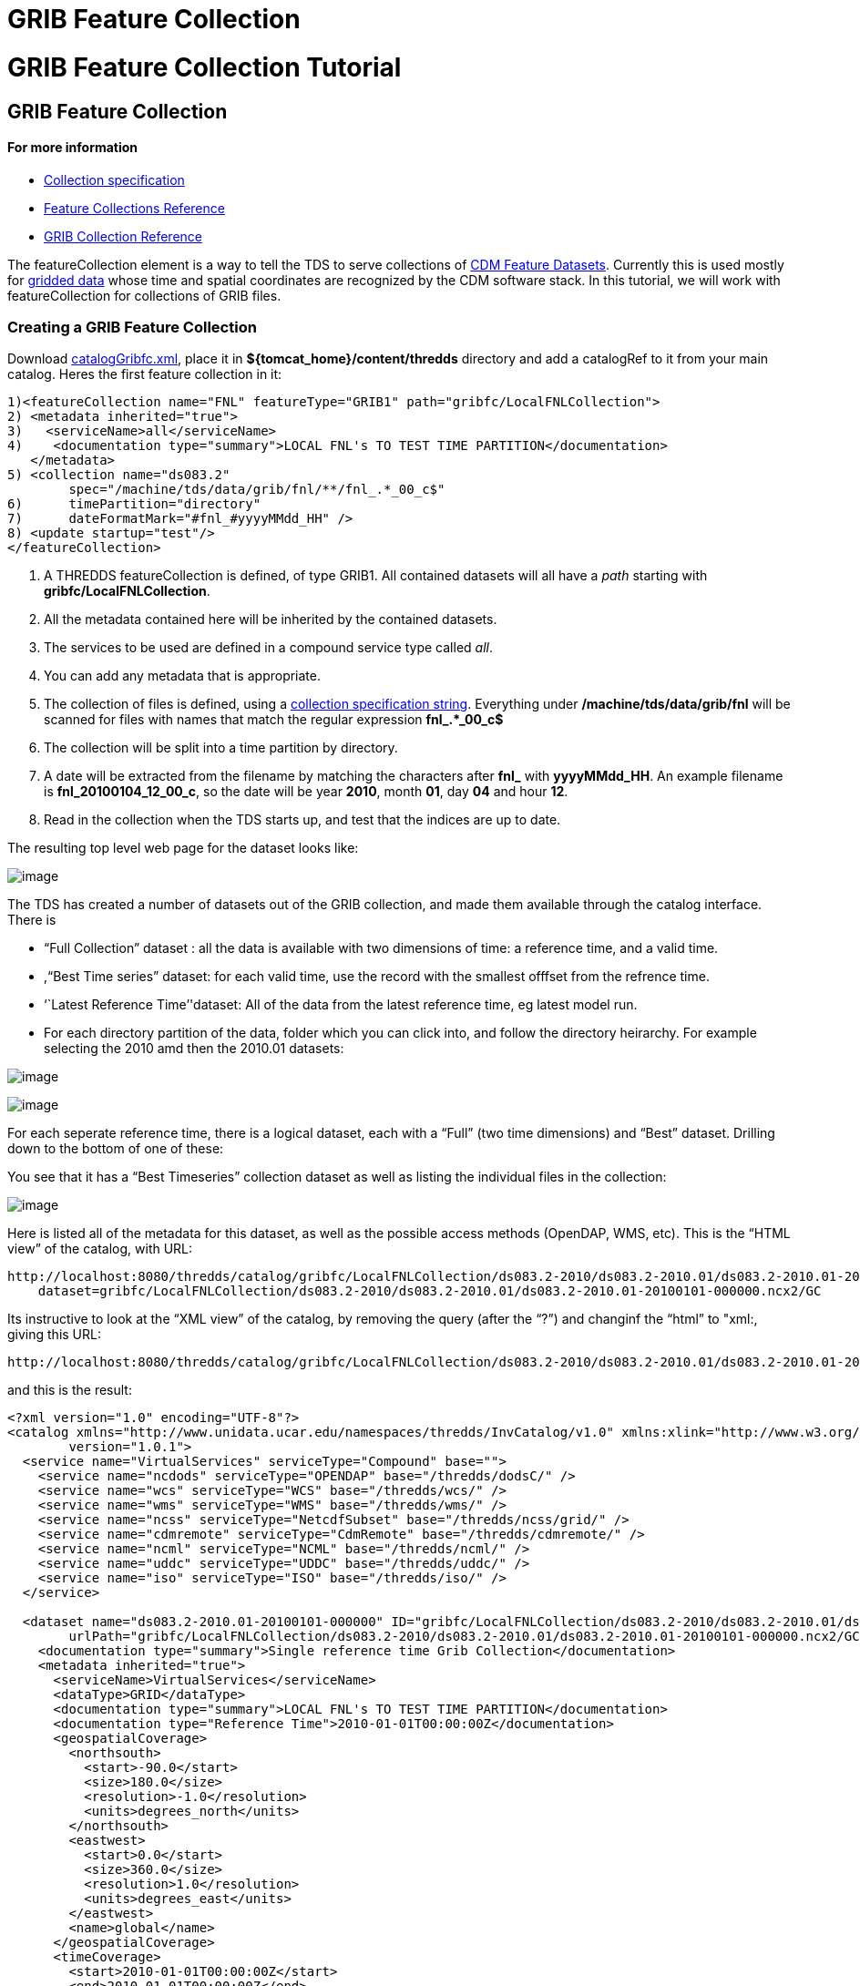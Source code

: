 GRIB Feature Collection
=======================

= GRIB Feature Collection Tutorial

== GRIB Feature Collection

==== For more information

* link:../reference/collections/CollectionSpecification.html[Collection
specification]
* link:../reference/collections/FeatureCollections.html[Feature
Collections Reference]
* link:../reference/collections/GribCollections.html[GRIB Collection
Reference]

The featureCollection element is a way to tell the TDS to serve
collections of
http://www.unidata.ucar.edu/software/netcdf-java/reference/FeatureDatasets/Overview.html[CDM
Feature Datasets]. Currently this is used mostly for
http://www.unidata.ucar.edu/software/netcdf-java/tutorial/GridDatatype.html[gridded
data] whose time and spatial coordinates are recognized by the CDM
software stack. In this tutorial, we will work with featureCollection
for collections of GRIB files.

=== Creating a GRIB Feature Collection

Download link:files/catalogGribfc.xml[catalogGribfc.xml], place it in
*$\{tomcat_home}/content/thredds* directory and add a catalogRef to it
from your main catalog. Heres the first feature collection in it:

--------------------------------------------------------------------------------------
1)<featureCollection name="FNL" featureType="GRIB1" path="gribfc/LocalFNLCollection">
2) <metadata inherited="true">
3)   <serviceName>all</serviceName>
4)    <documentation type="summary">LOCAL FNL's TO TEST TIME PARTITION</documentation>
   </metadata>
5) <collection name="ds083.2"
        spec="/machine/tds/data/grib/fnl/**/fnl_.*_00_c$"
6)      timePartition="directory"
7)      dateFormatMark="#fnl_#yyyyMMdd_HH" />
8) <update startup="test"/>
</featureCollection>
--------------------------------------------------------------------------------------

1.  A THREDDS featureCollection is defined, of type GRIB1. All contained
datasets will all have a _path_ starting with
**gribfc/LocalFNLCollection**.
2.  All the metadata contained here will be inherited by the contained
datasets.
3.  The services to be used are defined in a compound service type
called __all__.
4.  You can add any metadata that is appropriate.
5.  The collection of files is defined, using a
link:../reference/collections/CollectionSpecification.html[collection
specification string]. Everything under */machine/tds/data/grib/fnl*
will be scanned for files with names that match the regular expression
*fnl_.*_00_c$*
6.  The collection will be split into a time partition by directory.
7.  A date will be extracted from the filename by matching the
characters after *fnl_* with **yyyyMMdd_HH**. An example filename is
**fnl_20100104_12_00_c**, so the date will be year **2010**, month
**01**, day *04* and hour **12**.
8.  Read in the collection when the TDS starts up, and test that the
indices are up to date.

The resulting top level web page for the dataset looks like:

image:./images/gribfc1.png[image]

The TDS has created a number of datasets out of the GRIB collection, and
made them available through the catalog interface. There is

* ``Full Collection'' dataset : all the data is available with two
dimensions of time: a reference time, and a valid time.
* ,``Best Time series'' dataset: for each valid time, use the record
with the smallest offfset from the refrence time.
* ``Latest Reference Time''dataset: All of the data from the latest
reference time, eg latest model run.
* For each directory partition of the data, folder which you can click
into, and follow the directory heirarchy. For example selecting the 2010
amd then the 2010.01 datasets:

image:images/gribfc2.png[image]

image:images/gribfc3.png[image]

For each seperate reference time, there is a logical dataset, each with
a ``Full'' (two time dimensions) and ``Best'' dataset. Drilling down to
the bottom of one of these:

You see that it has a ``Best Timeseries'' collection dataset as well as
listing the individual files in the collection:

image:./images/gribfc4.png[image]

Here is listed all of the metadata for this dataset, as well as the
possible access methods (OpenDAP, WMS, etc). This is the ``HTML view''
of the catalog, with URL:

-----------------------------------------------------------------------------------------------------------------------------------------------
http://localhost:8080/thredds/catalog/gribfc/LocalFNLCollection/ds083.2-2010/ds083.2-2010.01/ds083.2-2010.01-20100101-000000.ncx2/catalog.html?
    dataset=gribfc/LocalFNLCollection/ds083.2-2010/ds083.2-2010.01/ds083.2-2010.01-20100101-000000.ncx2/GC
-----------------------------------------------------------------------------------------------------------------------------------------------

Its instructive to look at the ``XML view'' of the catalog, by removing
the query (after the ``?'') and changinf the ``html'' to "xml:, giving
this URL:

---------------------------------------------------------------------------------------------------------------------------------------------
http://localhost:8080/thredds/catalog/gribfc/LocalFNLCollection/ds083.2-2010/ds083.2-2010.01/ds083.2-2010.01-20100101-000000.ncx2/catalog.xml
---------------------------------------------------------------------------------------------------------------------------------------------

and this is the result:

----------------------------------------------------------------------------------------------------------------------------------------------------------------------
<?xml version="1.0" encoding="UTF-8"?>
<catalog xmlns="http://www.unidata.ucar.edu/namespaces/thredds/InvCatalog/v1.0" xmlns:xlink="http://www.w3.org/1999/xlink" name="ds083.2-2010.01-20100101-000000" 
        version="1.0.1">
  <service name="VirtualServices" serviceType="Compound" base="">
    <service name="ncdods" serviceType="OPENDAP" base="/thredds/dodsC/" />
    <service name="wcs" serviceType="WCS" base="/thredds/wcs/" />
    <service name="wms" serviceType="WMS" base="/thredds/wms/" />
    <service name="ncss" serviceType="NetcdfSubset" base="/thredds/ncss/grid/" />
    <service name="cdmremote" serviceType="CdmRemote" base="/thredds/cdmremote/" />
    <service name="ncml" serviceType="NCML" base="/thredds/ncml/" />
    <service name="uddc" serviceType="UDDC" base="/thredds/uddc/" />
    <service name="iso" serviceType="ISO" base="/thredds/iso/" />
  </service>

  <dataset name="ds083.2-2010.01-20100101-000000" ID="gribfc/LocalFNLCollection/ds083.2-2010/ds083.2-2010.01/ds083.2-2010.01-20100101-000000.ncx2/GC" 
        urlPath="gribfc/LocalFNLCollection/ds083.2-2010/ds083.2-2010.01/ds083.2-2010.01-20100101-000000.ncx2/GC">
    <documentation type="summary">Single reference time Grib Collection</documentation>
    <metadata inherited="true">
      <serviceName>VirtualServices</serviceName>
      <dataType>GRID</dataType>
      <documentation type="summary">LOCAL FNL's TO TEST TIME PARTITION</documentation>
      <documentation type="Reference Time">2010-01-01T00:00:00Z</documentation>
      <geospatialCoverage>
        <northsouth>
          <start>-90.0</start>
          <size>180.0</size>
          <resolution>-1.0</resolution>
          <units>degrees_north</units>
        </northsouth>
        <eastwest>
          <start>0.0</start>
          <size>360.0</size>
          <resolution>1.0</resolution>
          <units>degrees_east</units>
        </eastwest>
        <name>global</name>
      </geospatialCoverage>
      <timeCoverage>
        <start>2010-01-01T00:00:00Z</start>
        <end>2010-01-01T00:00:00Z</end>
      </timeCoverage>
      <variableMap xlink:href="/thredds/metadata/gribfc/LocalFNLCollection/ds083.2-2010/ds083.2-2010.01/ds083.2-2010.01-20100101-000000.ncx2/GC?metadata=variableMap" 
            xlink:title="variables" />
    </metadata>
  </dataset>
</catalog>
----------------------------------------------------------------------------------------------------------------------------------------------------------------------

You can click around in these pages to familiarize yourself with the
various datasets.

=== GRIB Feature Collection with multiple GDS

The second feature collection in
link:files/catalogGribfc.xml[catalogGribfc.xml] has:

-------------------------------------------------------------------------------------------------
1)<featureCollection name="ECMWF Data" featureType="GRIB1" path="gribfc/ecmwf" serviceName="all">
2)  <collection name="ECMWF_GNERA" spec="C:/tmp/gnera/ECMWF_GNERA_d000..#yyyyMMdd#" />
    <gribConfig datasetTypes="Best LatestFile Files">
3)     <gdsName hash='1562665966' groupName='HighResolution'/>
      <gdsName hash='-104750013' groupName='LowResolution'/>
    </gribConfig>
  </featureCollection>
-------------------------------------------------------------------------------------------------

1.  A THREDDS featureCollection is defined, of type GRIB1. All contained
datasets will all have a _path_ starting with **gribfc/ecmwf**.
2.  The collection of files is defined, using a
link:../reference/collections/CollectionSpecification.html[collection
specification string]. Subdirectories of */machine/tds/tutorial/ecmwf*
will be scanned for files with names that match the regular expression
**ECMWF_GNERA_d000..20121001**$*.* A date will be extracted from the
filename by matching the characters after *the ``.''* with **yyyyMMdd**.
An example filename is **ECMWF_GNERA_d0001.20121001**, so the date will
be year **2012**, month **10**, day **01**.
3.  A configuration element that is specific to GRIB collections. In
this case we are changing the name of the group by matching the GDS hash
code.

Open up the ToolsUI *IOSP/GRIB1/Grib1Collection* tab, and enter
"**/work/tds/tutorial/ecmwf/ECMWF_GNERA_d000..20121001**$" into the
collection spec, you will see something like:

image:./images/gribfc11.png[image]

The bottom table shows that there are two distinct GDS in this
collection. The column marked ``hash'' shows the GDS hash code that you
use in the TDS configuration table. Click the first Info button
(``generate gds xml'') to generate XML that you can modify. You can then
cut and paste this into your TDS catalog file:

image:./images/gribfc12.png[image]

After making the modifications in the TDS config catalog, the resulting
HTML view is:

image:./images/gribfc10.png[image]

So we have given human meaningful names to the groups. This renaming can
be done at any time, one just restarts the TDS for it to have affect.

=== GRIB Feature Collection with spurious GDS

The third feature collection in
link:files/catalogGribfc.xml[catalogGribfc.xml] has:

---------------------------------------------------------------------------------------------------------------------
1)<featureCollection name="NDFD-CONUS_5km_conduit" featureType="GRIB" path="gribfc/ndfd">
    <metadata inherited="true">
2)    <dataFormat>GRIB-2</dataFormat>
    </metadata>
3)  <collection spec="/machine/tds/tutorial/ndfd/.*grib2$" dateFormatMark="#NDFD_CONUS_5km_conduit_#yyyyMMdd_HHmm" />
4)  <gribConfig>
      <gdsHash from="-2121584860" to="28944332"/>
    </gribConfig>
  </featureCollection>
  </featureCollection>
---------------------------------------------------------------------------------------------------------------------

1.  A THREDDS featureCollection is defined, of type GRIB. All contained
datasets will all have a _path_ starting with **gribfc/ndfd**.
2.  Make sure you specify GRIB-2 dataFormat, or else nothing will work.
3.  Subdirectories of */machine/tds/tutorial/ndfd* will be scanned for
files with names that end with grib2**.** A date will be extracted from
the filename by matching the characters after the
*``NDFD_CONUS_5km_conduit_''* with **yyyyMMdd_HHmm**. An example
filename is **NDFD_CONUS_5km_conduit_20120124_2000.grib2**, so the date
will be year **2012**, month **01**, day *24,* hour *20,* minute **00**.
4.  A configuration element that is specific to GRIB collections. In
this case we are combining records with GDS hashcode -2121584860 into
GDS 28944332.

Open up the ToolsUI *IOSP/GRIB2/Grib2Collection* tab, and enter the
"**/work/tds/tutorial/ndfd/.*grib2$**" into the collection spec, you
will see something like:

image:./images/gribfc20.png[image]

The bottom table shows that there are two distinct GDS in this
collection. The column marked ``hash'' shows the GDS hash code that you
use in the TDS configuration table. However, both GDS have the same *nx*
and **ny**, which is a bit suspicious. Select both GDS, then right click
on them and select ``compare GDS'' to get this:

image:./images/gribfc21.png[image]

This compares the x and y coordinates of the two GDS. These are
displaced by *.367* and **.300 km**, respectively. If you open this
dataset up in the coordinate system tab, you will see that the x,y grid
spacing is 2.5 km. Its possible that some of these variables are
displaced 3/10 km, and its possible that there is a error in generating
these GRIB records, and that in fact all of the variables should be on
the same grid. If the latter, then the gdsConfig element in the TDS
config catalog above will fix the problem.

This effects the generation of the CDM index (ncx2) files. To have this
take affect, delete any ncx2 files and regenerate.
